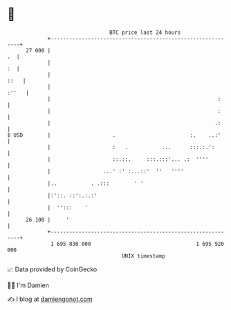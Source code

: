 * 👋

#+begin_example
                                    BTC price last 24 hours                    
                +------------------------------------------------------------+ 
         27 000 |                                                         .  | 
                |                                                         :  | 
                |                                                       ::   | 
                |                                                      :''   | 
                |                                                      :     | 
                |                                                      :     | 
                |                                                     .:     | 
   $ USD        |                    .                        :.    ..:'     | 
                |                    :   .           ...      :::.:.':       | 
                |                    ::.::.     :::.:::'... .:  ''''         | 
                |                 ...' :' :...::'  ''   ''''                 | 
                |..           . .:::        ' '                              | 
                |:'::. ::':.:.:'                                             | 
                |  '':::    '                                                | 
         26 100 |     '                                                      | 
                +------------------------------------------------------------+ 
                 1 695 830 000                                  1 695 920 000  
                                        UNIX timestamp                         
#+end_example
📈 Data provided by CoinGecko

🧑‍💻 I'm Damien

✍️ I blog at [[https://www.damiengonot.com][damiengonot.com]]
